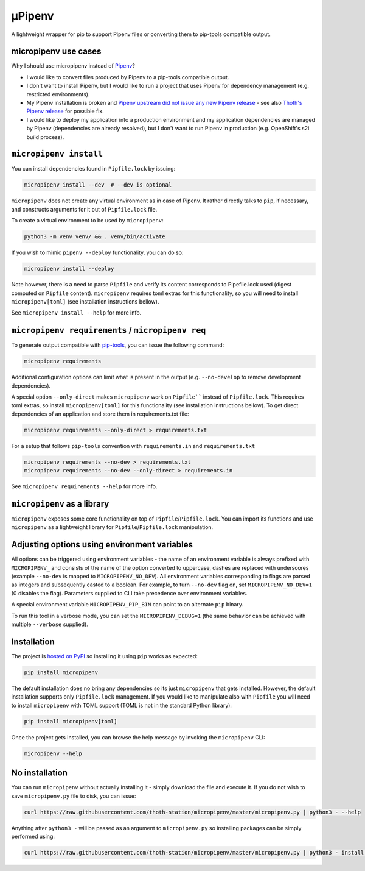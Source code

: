 µPipenv
-------

A lightweight wrapper for pip to support Pipenv files or converting them to
pip-tools compatible output.


micropipenv use cases
=====================

Why I should use micropipenv instead of `Pipenv <https://github.com/pypa/pipenv>`_?

* I would like to convert files produced by Pipenv to a pip-tools compatible
  output.

* I don't want to install Pipenv, but I would like to run a project that uses
  Pipenv for dependency management (e.g. restricted environments).

* My Pipenv installation is broken and `Pipenv upstream did not issue any new
  Pipenv release <https://github.com/pypa/pipenv/issues/4058>`_ - see also
  `Thoth's Pipenv release <https://pypi.org/project/thoth-pipenv>`_ for
  possible fix.

* I would like to deploy my application into a production environment and my
  application dependencies are managed by Pipenv (dependencies are already
  resolved), but I don't want to run Pipenv in production (e.g. OpenShift's s2i
  build process).


``micropipenv install``
=======================

You can install dependencies found in ``Pipfile.lock`` by issuing:

.. code-block:: console

  micropipenv install --dev  # --dev is optional

``micropipenv`` does not create any virtual environment as in case of Pipenv.
It rather directly talks to ``pip``, if necessary, and constructs arguments for
it out of ``Pipfile.lock`` file.

To create a virtual environment to be used by ``micropipenv``:

.. code-block:: console

  python3 -m venv venv/ && . venv/bin/activate


If you wish to mimic ``pipenv --deploy`` functionality, you can do so:

.. code-block:: console

  micropipenv install --deploy

Note however, there is a need to parse ``Pipfile`` and verify its content
corresponds to Pipefile.lock used (digest computed on ``Pipfile`` content).
``micropipenv`` requires toml extras for this functionality, so you will need
to install ``micropipenv[toml]`` (see installation instructions bellow).

See ``micropipenv install --help`` for more info.


``micropipenv requirements`` / ``micropipenv req``
==================================================

To generate output compatible with `pip-tools
<https://pypi.org/project/pip-tools/>`_, you can issue the following command:

.. code-block:: console

  micropipenv requirements

Additional configuration options can limit what is present in the output (e.g.
``--no-develop`` to remove development dependencies).

A special option ``--only-direct`` makes ``micropipenv`` work on ``Pipfile````
instead of ``Pipfile.lock``. This requires toml extras, so install
``micropipenv[toml]`` for this functionality (see installation instructions
bellow). To get direct dependencies of an application and store them in
requirements.txt file:

.. code-block:: console

  micropipenv requirements --only-direct > requirements.txt


For a setup that follows ``pip-tools`` convention with ``requirements.in`` and
``requirements.txt``

.. code-block:: console

  micropipenv requirements --no-dev > requirements.txt
  micropipenv requirements --no-dev --only-direct > requirements.in


See ``micropipenv requirements --help`` for more info.


``micropipenv`` as a library
============================

``micropipenv`` exposes some core functionality on top of
``Pipfile``/``Pipfile.lock``.  You can import its functions and use
``micropipenv`` as a lightweight library for ``Pipfile``/``Pipfile.lock``
manipulation.


Adjusting options using environment variables
=============================================

All options can be triggered using environment variables - the name of an
environment variable is always prefixed with ``MICROPIPENV_`` and consists of
the name of the option converted to uppercase, dashes are replaced with
underscores (example ``--no-dev`` is mapped to ``MICROPIPENV_NO_DEV``). All
environment variables corresponding to flags are parsed as integers and
subsequently casted to a boolean. For example, to turn ``--no-dev`` flag on,
set ``MICROPIPENV_NO_DEV=1`` (0 disables the flag). Parameters supplied to CLI
take precedence over environment variables.

A special environment variable ``MICROPIPENV_PIP_BIN`` can point to an
alternate ``pip`` binary.

To run this tool in a verbose mode, you can set the ``MICROPIPENV_DEBUG=1`` (the
same behavior can be achieved with multiple ``--verbose`` supplied).


Installation
============

The project is `hosted on PyPI <https://pypi.org/project/micropipenv>`_ so
installing it using ``pip`` works as expected:

.. code-block:: console

  pip install micropipenv

The default installation does no bring any dependencies so its just
``micropipenv`` that gets installed. However, the default installation supports
only ``Pipfile.lock`` management. If you would like to manipulate also with
``Pipfile`` you will need to install ``micropipenv`` with TOML support (TOML is
not in the standard Python library):

.. code-block:: console

  pip install micropipenv[toml]

Once the project gets installed, you can browse the help message by invoking
the ``micropipenv`` CLI:

.. code-block:: console

  micropipenv --help


No installation
===============

You can run ``micropipenv`` without actually installing it - simply download
the file and execute it. If you do not wish to save ``micropipenv.py`` file to
disk, you can issue:

.. code-block:: console

  curl https://raw.githubusercontent.com/thoth-station/micropipenv/master/micropipenv.py | python3 - --help

Anything after ``python3 -`` will be passed as an argument to
``micropipenv.py`` so installing packages can be simply performed using:

.. code-block:: console

  curl https://raw.githubusercontent.com/thoth-station/micropipenv/master/micropipenv.py | python3 - install --deploy

